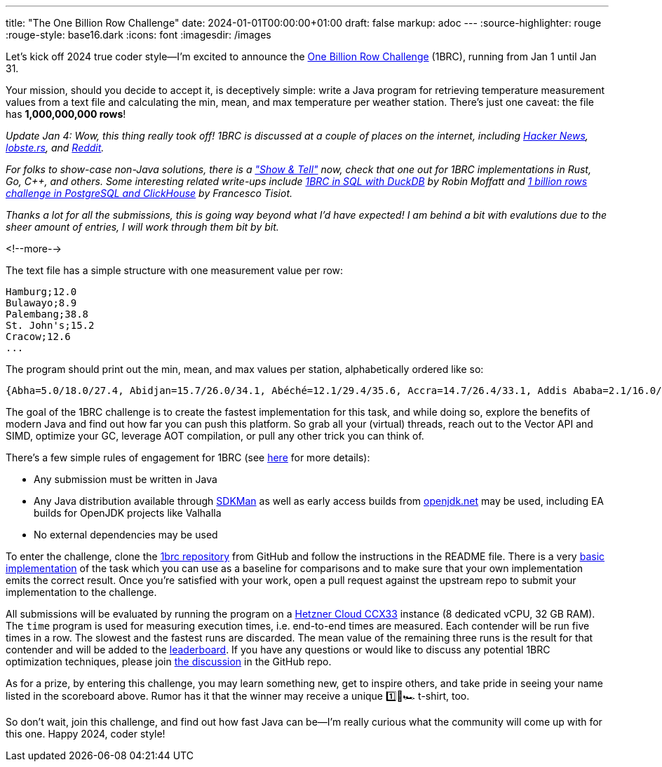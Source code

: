---
title: "The One Billion Row Challenge"
date: 2024-01-01T00:00:00+01:00
draft: false
markup: adoc
---
:source-highlighter: rouge
:rouge-style: base16.dark
:icons: font
:imagesdir: /images
ifdef::env-github[]
:imagesdir: ../../static/images
endif::[]

Let's kick off 2024 true coder style--I'm excited to announce the https://github.com/gunnarmorling/onebrc[One Billion Row Challenge] (1BRC), running from Jan 1 until Jan 31.

Your mission, should you decide to accept it, is deceptively simple:
write a Java program for retrieving temperature measurement values from a text file and calculating the min, mean, and max temperature per weather station.
There's just one caveat: the file has **1,000,000,000 rows**!

_Update Jan 4: Wow, this thing really took off!_
_1BRC is discussed at a couple of places on the internet, including https://news.ycombinator.com/item?id=38851337[Hacker News], https://lobste.rs/s/u2qcnf/one_billion_row_challenge[lobste.rs], and https://old.reddit.com/r/programming/comments/18x0x0u/the_one_billion_row_challenge/[Reddit]._

_For folks to show-case non-Java solutions, there is a https://github.com/gunnarmorling/1brc/discussions/categories/show-and-tell["Show & Tell"] now, check that one out for 1BRC implementations in Rust, Go, C++, and others._
_Some interesting related write-ups include https://rmoff.net/2024/01/03/1%EF%B8%8F%E2%83%A3%EF%B8%8F-1brc-in-sql-with-duckdb/[1BRC in SQL with DuckDB] by Robin Moffatt and https://ftisiot.net/posts/1brows/[1 billion rows challenge in PostgreSQL and ClickHouse] by Francesco Tisiot._

_Thanks a lot for all the submissions, this is going way beyond what I'd have expected!_
_I am behind a bit with evalutions due to the sheer amount of entries, I will work through them bit by bit._

<!--more-->

The text file has a simple structure with one measurement value per row:

[source,linenums=true]
----
Hamburg;12.0
Bulawayo;8.9
Palembang;38.8
St. John's;15.2
Cracow;12.6
...
----

The program should print out the min, mean, and max values per station, alphabetically ordered like so:

[source,linenums=true]
----
{Abha=5.0/18.0/27.4, Abidjan=15.7/26.0/34.1, Abéché=12.1/29.4/35.6, Accra=14.7/26.4/33.1, Addis Ababa=2.1/16.0/24.3, Adelaide=4.1/17.3/29.7, ...}
----

The goal of the 1BRC challenge is to create the fastest implementation for this task,
and while doing so, explore the benefits of modern Java and find out how far you can push this platform.
So grab all your (virtual) threads, reach out to the Vector API and SIMD, optimize your GC, leverage AOT compilation, or pull any other trick you can think of.

There's a few simple rules of engagement for 1BRC
(see https://github.com/gunnarmorling/onebrc#running-the-challenge[here] for more details):

* Any submission must be written in Java
* Any Java distribution available through https://sdkman.io/[SDKMan] as well as early access builds from https://openjdk.net[openjdk.net] may be used, including EA builds for OpenJDK projects like Valhalla
* No external dependencies may be used

To enter the challenge,
clone the https://github.com/gunnarmorling/1brc[1brc repository] from GitHub and follow the instructions in the README file.
There is a very https://github.com/gunnarmorling/1brc/blob/main/src/main/java/dev/morling/onebrc/CalculateAverage.java[basic implementation] of the task which you can use as a baseline for comparisons and to make sure that your own implementation emits the correct result.
Once you're satisfied with your work, open a pull request against the upstream repo to submit your implementation to the challenge.

All submissions will be evaluated by running the program on a https://www.hetzner.com/cloud[Hetzner Cloud CCX33] instance (8 dedicated vCPU, 32 GB RAM).
The `time` program is used for measuring execution times, i.e. end-to-end times are measured.
Each contender will be run five times in a row.
The slowest and the fastest runs are discarded.
The mean value of the remaining three runs is the result for that contender and will be added to the https://github.com/gunnarmorling/onebrc#results[leaderboard].
If you have any questions or would like to discuss any potential 1BRC optimization techniques,
please join https://github.com/gunnarmorling/1brc/discussions[the discussion] in the GitHub repo.

As for a prize,
by entering this challenge, you may learn something new, get to inspire others, and take pride in seeing your name listed in the scoreboard above.
Rumor has it that the winner may receive a unique 1️⃣🐝🏎️ t-shirt, too.

So don't wait, join this challenge, and find out how fast Java can be--I'm really curious what the community will come up with for this one.
Happy 2024, coder style!
